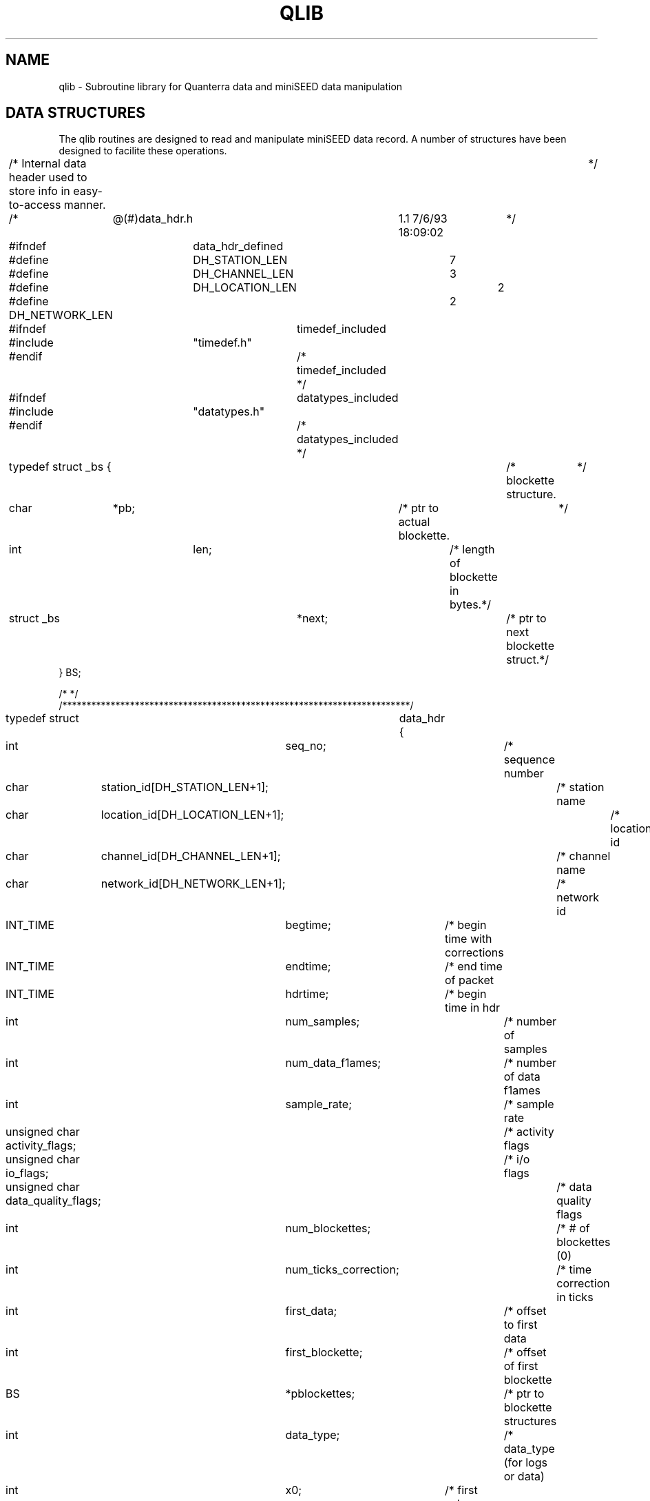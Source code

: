 .\@(#)qlib.man	1.1 6/28/95 11:37:13
.TH QLIB 3 "28 June 1995" BDSN
.SH NAME
qlib - Subroutine library for Quanterra data and miniSEED data manipulation
.SH DATA STRUCTURES
The qlib routines are designed to read and manipulate miniSEED data record.
A number of structures have been designed to facilite these operations.
.nf
.sp
/*  Internal data header used to store info in easy-to-access manner.	*/
/*	@(#)data_hdr.h	1.1 7/6/93 18:09:02	*/

#ifndef	data_hdr_defined

#define	DH_STATION_LEN	7
#define	DH_CHANNEL_LEN	3
#define	DH_LOCATION_LEN	2
#define DH_NETWORK_LEN	2

#ifndef		timedef_included
#include	"timedef.h"
#endif		/* timedef_included */
#ifndef		datatypes_included
#include	"datatypes.h"
#endif		/* datatypes_included */

typedef struct _bs {			/* blockette structure.		*/
    char	*pb;			/* ptr to actual blockette.	*/
    int		len;			/* length of blockette in bytes.*/
    struct _bs	*next;			/* ptr to next blockette struct.*/
} BS;

/*                                                                      */
/************************************************************************/
typedef struct	data_hdr {
    int		seq_no;			/* sequence number		*/
    char	station_id[DH_STATION_LEN+1];	/* station name		*/
    char	location_id[DH_LOCATION_LEN+1];	/* location id		*/
    char	channel_id[DH_CHANNEL_LEN+1];	/* channel name		*/
    char	network_id[DH_NETWORK_LEN+1];	/* network id		*/
    INT_TIME	begtime;		/* begin time with corrections	*/
    INT_TIME	endtime;		/* end time of packet		*/
    INT_TIME	hdrtime;		/* begin time in hdr		*/
    int		num_samples;		/* number of samples		*/
    int		num_data_f1ames;	/* number of data f1ames	*/
    int		sample_rate;		/* sample rate			*/
    unsigned char activity_flags;	/* activity flags		*/
    unsigned char io_flags;		/* i/o flags			*/
    unsigned char data_quality_flags;	/* data quality flags		*/
    int		num_blockettes;		/* # of blockettes (0)		*/
    int		num_ticks_correction;	/* time correction in ticks	*/
    int		first_data;		/* offset to first data		*/
    int		first_blockette;	/* offset of first blockette	*/
    BS		*pblockettes;		/* ptr to blockette structures	*/
    int		data_type;		/* data_type (for logs or data)	*/
    int		x0;			/* first value (STEIM compress)	*/
    int		xn;			/* last value (STEIM compress)	*/
    int		extra[4];		/* future expansion.		*/
} DATA_HDR;

#define data_hdr_defined
#endif

/*	Header file for time structures.			*/
/*	@(#)timedef.h	1.2 7/21/93 14:10:30	*/

#include    <time.h>
#include    <sys/time.h>

#ifndef	    timedef_included

/*	Time structures.					*/

typedef struct _ext_time {
    int		year;		/*  Year.			*/
    int		doy;		/*  Day of year (1-366)		*/
    int		month;		/*  Month (1-12)		*/
    int		day;		/*  Day of month (1-31)		*/
    int		hour;		/*  Hour (0-23)			*/
    int		minute;		/*  Minute (0-59)		*/
    int		second;		/*  Second (0-60 (leap))	*/
    int		ticks;		/*  Ticks (0-9999)		*/
} EXT_TIME;

typedef struct	_int_time {
    int		year;		/*  Year.			*/
    int		second;		/*  Seconds in year (0-...)	*/
    int		ticks;		/*  Ticks (0-9999)		*/
} INT_TIME;

#define	timedef_included
#endif

.SH MINI_SEED READ FUNCTIONS
.nf
.sp
\f2int read_ms (DATA_HDR **phdr, void *data_buffer, int max_num_pts, FILE *fp)\f1
.fi
.sp
The function \f2read_ms\f1 will read the next miniSEED record in the specified
file, and return at most \fImax_num_pts\f1 in the specified buffer.  The ptr
\fI*phdr\f1 will be set to point to a malloc-ed DATA_HDR structure that
contains the pertinent information in the miniSEED header, and should be
used as an argument to \f2f1ee\f1 when you are finished with the DATA_HDR.
Currently only steim-1 and steim-2 datatypes are supported.  The function
returns the number of points returned in the buffer, or a negative value on
error.  If the miniSEED record contains more than \fImax_num_pts\f1 data
values, the remaining data points will be discarded.  
.nf
.sp
\f2void free_data_hdr (DATA_HDR *hdr)
.fi
.sp
The function \f2free_data_hdr\f1 is used to deallocate all space allocated 
for a DATA_HDR structure.  This function should be used instead of \f2free()\f1
since it will properly free all allocated data for blockettes as well as the
DATA_HDR structure itself.
.SH TIME FUNCTIONS
All of the following time functions properly handle leapseconds provided a
leapsecond table is available on the system.
.nf
.sp
\f2INT_TIME ext_to_int (EXT_TIME et)\f1
.fi
.sp
The function \f2ext_to_int\f1 converts an EXT_TIME structure into an INT_TIME
structure, and returns as its value the INT_TIME structure.
.nf
.sp
\f2EXT_TIME int_to_ext (INT_TIME it)\f1
.fi
.sp
The function \f2ext_to_int\f1 converts an INT_TIME structure into an EXT_TIME
structure, and returns as its value the EXT_TIME structure.
.nf
.sp
\f2void dy_to_mdy (int doy, int year, int *month, int *mday)\f1
.fi
.sp
The function \f2dy_to_mdy\f1 converts a day_of_year and year into a numeric month
and day_of_month value, and stores the month and day_of_month in the locations
pointed to by the final 2 arguments.
.nf
.sp
\f2int mdy_to_doy (int month, int day, int year)\f1
.fi
.sp
The function \f2mdy_to_doy\f1 computes the day_of_year for the specified month,
day, and year, and returns the day_of_year as the function value.
.nf
.sp
\f2INT_TIME normalize_time (INT_TIME it)\f1
.fi
.sp
The function \f2normalize_int\f1 will normalize an INT_TIME structure and return
the normalize structure as the function value.  A date is considered
"normalized" if all of its date fields fall within the valid ranges for the
year, seconds and f1actional seconds.  If any component exceeds the the
bounds for that component (eg if the f1actional second exceeds 1 second), it
will be "normalized" by adding or subtracting the appropriate number to
bring it within range, and then adjusting the next higher field to
compenstate for the normalization.
.sp
The structure is normalized in the following order: minute, hour,
day_of_year, year, and second.  Once the second field has been normalized,
the minute, hour, day, month, and year are normalized again.  Once the date
has been normalized, the month and day_of_month are calculated for the
normalized field.
.sp
This function can be used to compute a new normalize time after values have
been added to field(s) of an INT_TIME structure.
.nf
.sp
\f2EXT_TIME normalize_ext (EXT_TIME et)\f1
.fi
.sp
The function \f2normalize_ext\f1 will normalize an EXT_TIME structure and return
the normalize structure as the function value.  A date is considered
"normalized" if all of its date fields fall within the valid ranges for the
year, month, day, hour, minute, and seconds and f1actional seconds.  If any
component exceeds the the bounds for that component (eg if the minute is < 0
or > 59), it will be "normalized" by adding or subtracting the appropriate
number to bring it within range, and then adjusting the next higher field to
compenstate for the normalization.
.sp
The structure is normalized in the following order: minute, hour,
day_of_year, year, and second.  Once the second field has been normalized,
the minute, hour, day, month, and year are normalized again.  Once the date
has been normalized, the month and day_of_month are calculated for the
normalized field.
.sp
This function can be used to compute a new normalize time after values have
been added to field(s) of an EXT_TIME structure.  Note that the month and
day_of_month field are never normalized, but merely recomputed after the
date has been normalized.  Therefore, NEVER change the month or day_of_month
field.
.nf
.sp
\f2INT_TIME add_time (INT_TIME it, int seconds, int ticks)\f1
.fi
.sp
The function \f2add_time\f1 is used to add the specified number of seconds
and ticks to an INT_TIME structure.  The resulting normalize INT_TIME structure
is returned as the function value.  The seconds and ticks may be either positive
or negative (to add or subtract time).  The seconds are converted into ticks,
the total number of ticks are added to the structure, and the normalized resulting
structure is returned.
.nf
.sp
\f2time_interval (int n, int rate, int *second, int *ticks)\f1
.fi
.sp
The function \f2time_interval\f1 computes the time interval for n points at
the specified sample rate (taken from the data_hdr structure).  It returns
the number of seconds and ticks for that interval in the locations pointed to
by the last 2 arguments.  The rate is positive for samples_per_second and
negative for seconds_per_sample.
.nf
.sp
\f2double tdiff (INT_TIME it1, INT_TIME it2)\f1
.fi
.sp
The function \f2tdiff\f1 computes the time difference of (it1 - it2) in ticks,
and returns the number of ticks.  It returns -DHUGE or +DHUGE if the returned
value is in danger of overflow.
.nf
.sp
\f2char *time_to_str (INT_TIME it, int fmt)\f1
.fi
.sp
The function \f2time_to_str\f1 generates a printable timestamp for the
specified time in one of several format.  The value of format and the 
resulting string format are summarized below:
.nf
	0	JULIAN_FMT:	yyyy.doy hh:mm:ss.ffff
	1	JULIAN_FMT_1:	yyyy.doy,hh:mm:ss.ffff
	2	MONTH_FMT:	yyyy.mm.dd hh:mm:ss.ffff
	3	MONTH_FMT_1:	yyyy.mm.dd,hh:mm:ss.ffff
	4	JULIANC_FMT:	yyyy,doy hh:mm:ss.ffff
	5	JULIANC_FMT_1:	yyyy,doy,hh:mm:ss.ffff
	6	MONTHS_FMT:	yyyy/mm/dd hh:mm:ss.ffff
	7	MONTHS_FMT_1:	yyyy/mm/dd,hh:mm:ss.ffff
.fi
.nf
.sp
\f2INT_TIME *parse_date(char *str)\f12
.fi
.sp
The function \f2parse_date\f1 will parse a date string and return a
POINTER to a static INT_TIME structure with the corresponding date/time, or
a NULL pointer on error.  If the pointer is non-NULL the value pointed to by
the INT_TIME pointer should be copied before the next call to \f2parse_date.
\f1
.nf
.sp
\f2time_t unix_time_from_ext_time (EXT_TIME et)\f1
.fi
.sp
The function \f2unix_time_from_ext_time\f1 returns a Unix time_t timestamp
for the specified EXT_TIME.
.nf
.sp
\f2time_t unix_time_from_int_time (INT_TIME it)\f1
.fi
.sp
The function \f2unix_time_from_ext_time\f1 returns a Unix time_t timestamp
for the specified INT_TIME.
.nf
.sp
\f2INT_TIME int_time_from_timeval (struct timeval *tv)\f1
.fi
.sp
The function \f2int_time_from_timeval\f1 converts a Unix struct timeval
pointed to by tv into an INT_TIME structure, and returns the INT_TIME
structure.
.SH FORTRAN DATA STRUCTURES
The following fortran data structures are used with the fortran version
of the qlib routines.
.nf
.sp
c Internal data header used to store info in easy-to-access manner.	*/
c @(#)data_hdr.inc	1.1 11/1/94 09:50:37

c
c Parameters for SEED data header data structures
c
	integer DH_STATION_LEN, DH_CHANNEL_LEN, DH_LOCATION_LEN, 
     1		DH_NETWORK_LEN
	parameter (	
     1		DH_STATION_LEN = 8,
     2		DH_CHANNEL_LEN = 4,
     3		DH_LOCATION_LEN	= 3,
     4		DH_NETWORK_LEN	= 3 )
c
	integer TICKS_PER_SEC, TICKS_PER_MSEC
	parameter (
     1		TICKS_PER_SEC = 10000,
     2		TICKS_PER_MSEC = (TICKS_PER_SEC/1000) )
c
c Date/Time data structure used for time calculations.
c
	structure /INT_TIME/
		integer year
		integer second
		integer ticks
	end structure
c
c Date/Time data structure used for external interface.
c
	structure /EXT_TIME/
		integer year
		integer doy
		integer month
		integer day
		integer hour
		integer minute
		integer second
		integer ticks
	end structure
c
c Data Header structure containing data from SEED Fixed Data Header
c WARNING - this assumes pointers take the same space as an integer.
c
	structure /DATA_HDR/
		integer seq_no
		character*(DH_STATION_LEN) station_id
		character*(DH_LOCATION_LEN) location_id
		character*(DH_CHANNEL_LEN) channel_id
		character*(DH_NETWORK_LEN) network_id
		record /INT_TIME/ begtime
		record /INT_TIME/ endtime
		record /INT_TIME/ hdrtime
		integer num_samples
		integer num_data_frames
		integer sample_rate
		character activity_flags
		character io_flags
		character data_quality_flags
		integer num_blockettes
		integer num_ficks_correction
		integer first_data
		integer first_blockette
		integer pblockettes
		integer data_type
		integer x0
		integer xn
		integer extra(4)
	end structure

.SH FORTRAN VERSIONS OF QLIB FUNCTIONS
The function \f2read_ms\f1 requires an argument fp which is a file handle
that is returned by \f2ifopen\f1 function.  See the \f2fiolib\f1
routines for fortran-callable routines for C buffered and unbufferd I/O.
.nf
.sp
\f2integer function read_ms (hdr, data_buffer, maxpts, fp)\f1
	record /DATA_HDR/ hdr
	integer maxpts
	integer data(maxpts)
	integer fp
.fi
.sp
The function \f2read_ms\f1 will read the next miniSEED record in the
specified file, and return at most \fImax_num_pts\f1 in the specified
buffer.  The DATA_HDR record will be filled in with all of the appropriate
information from the miniSEED header (with the exception of any blockettes
which will not be returned).  Currently only steim-1 and steim-2 datatypes
are supported.  The function returns the number of points returned in the
buffer, or a negative value on error.  If the miniSEED record contains more
than \fImax_num_pts\f1 data values, the remaining data points will be
discarded.  

.SH FORTRAN TIME ROUTINES
.nf
.sp
\f1subroutine add_time (it, second, ticks, ot)\f2
	record /INT_TIME/ it
	integer second
	integer ticks
	record /INT_TIME/ ot
.fi
.sp
The subroutine \f2add_time\f1 is used to add the specified number of seconds
and ticks to an INT_TIME structure.  The resulting normalize INT_TIME structure
is returned as the value ot.  The seconds and ticks may be either positive
or negative (to add or subtract time).  The seconds are converted into ticks,
the total number of ticks are added to the structure, and the normalized resulting
structure is returned.
.nf
.sp
\f2double precision function tdiff (it1, it2)
	record /INT_TIME/ it1
	record /INT_TIME/ it2
.fi
.sp
The function \f2tdiff\f1 computes the time difference of (it1 - it2) in ticks,
and returns the number of ticks.  It returns -DHUGE or +DHUGE if the returned
value is in danger of overflow.
.nf
.sp
\f2subroutine ext_to_int (et, it)\f1
	record /EXT_TIME/ et
	record /EXT_TIME/ it
.fi
.sp
The subroutine \f2ext_to_int\f1 converts an EXT_TIME structure into an INT_TIME
structure, and returns the INT_TIME structure in the second argument.
.nf
.sp
\f2subroutine int_to_ext (it, et)\f1
.fi
.sp
The subroutine \f2ext_to_int\f1 converts an INT_TIME structure into an EXT_TIME
structure, and returns the EXT_TIME structure in the second argument.
.nf
.sp
.nf
.sp
\f1subroutine time_to_str (it, fmt, str)
	record /INT_TIME/ it
	integer fmt
	character*(*) str
.fi
.sp
The subroutine \f2time_to_str\f1 generates a printable timestamp for the
specified time in one of several format.  The value of format and the 
resulting string format are summarized below:
.nf
	0:	yyyy.doy hh:mm:ss.ffff
	1:	yyyy.doy,hh:mm:ss.ffff
	2:	yyyy.mm.dd hh:mm:ss.ffff
	3:	yyyy.mm.dd,hh:mm:ss.ffff
	4:	yyyy,doy hh:mm:ss.ffff
	5:	yyyy,doy,hh:mm:ss.ffff
	6:	yyyy/mm/dd hh:mm:ss.ffff
	7:	yyyy/mm/dd,hh:mm:ss.ffff
.br
.fi
The timestamp string is returned in the last argument str.
.nf
.sp
\f2integer function parse_date(it, str)\f12
.fi
.sp
The function \f2parse_date\f1 will parse a date string passed in the
str and return the corresponding date/time value in the INT_TIME structure
of the first argument.  If the function is successful it returns 1 as the 
function value.  If the function was unsuccessful in parsing the date/time
string, it returns 0 as the function value.
